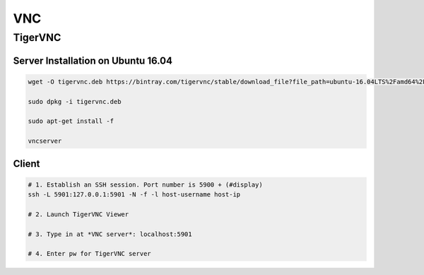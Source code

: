 ===
VNC
===

TigerVNC
========

Server Installation on Ubuntu 16.04
###################################

.. code-block:: bash

	wget -O tigervnc.deb https://bintray.com/tigervnc/stable/download_file?file_path=ubuntu-16.04LTS%2Famd64%2Ftigervncserver_1.8.0-1ubuntu1_amd64.deb

	sudo dpkg -i tigervnc.deb

	sudo apt-get install -f

	vncserver



Client
######

.. code-block:: bash


	# 1. Establish an SSH session. Port number is 5900 + (#display)
	ssh -L 5901:127.0.0.1:5901 -N -f -l host-username host-ip

	# 2. Launch TigerVNC Viewer

	# 3. Type in at *VNC server*: localhost:5901

	# 4. Enter pw for TigerVNC server
